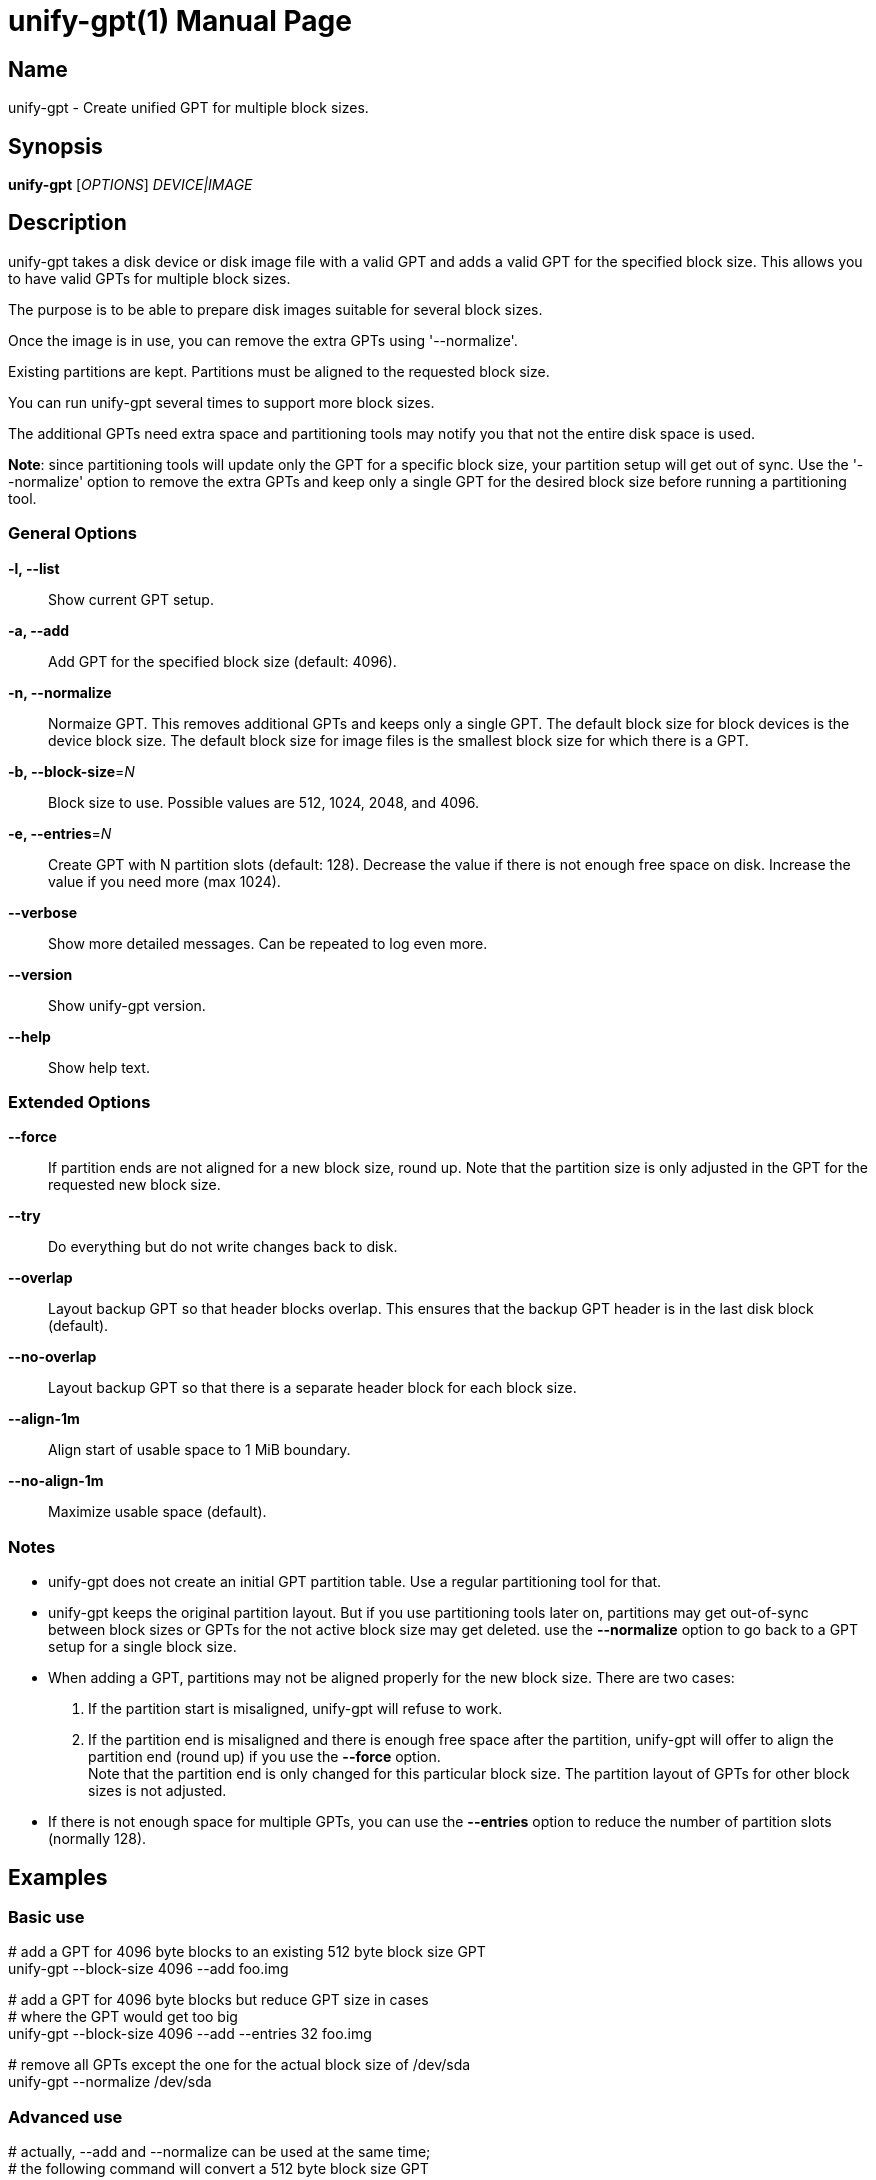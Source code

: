 = unify-gpt(1)
:doctype: manpage
:manmanual: User Commands
:mansource: unify-gpt {version}

== Name

unify-gpt - Create unified GPT for multiple block sizes.


== Synopsis

*unify-gpt* [_OPTIONS_] _DEVICE|IMAGE_


== Description

unify-gpt takes a disk device or disk image file with a valid GPT and adds a valid GPT
for the specified block size. This allows you to have valid GPTs for multiple block sizes.

The purpose is to be able to prepare disk images suitable for several block sizes.

Once the image is in use, you can remove the extra GPTs using '--normalize'.

Existing partitions are kept. Partitions must be aligned to the requested block size.

You can run unify-gpt several times to support more block sizes.

The additional GPTs need extra space and partitioning tools may notify you that not the
entire disk space is used.

*Note*: since partitioning tools will update only the GPT for a specific block size, your
partition setup will get out of sync. Use the '--normalize' option to remove the extra GPTs
and keep only a single GPT for the desired block size before running a partitioning tool.

=== General Options

*-l, --list*::
Show current GPT setup.

*-a, --add*::
Add GPT for the specified block size (default: 4096).

*-n, --normalize*::
Normaize GPT. This removes additional GPTs and keeps only a single GPT.
The default block size for block devices is the device block size.
The default block size for image files is the smallest block size for which there is a GPT.

*-b, --block-size*=_N_::
Block size to use. Possible values are 512, 1024, 2048, and 4096.

*-e, --entries*=_N_::
Create GPT with N partition slots (default: 128).
Decrease the value if there is not enough free space on disk. Increase the value if you need more (max 1024).

*--verbose*::
Show more detailed messages. Can be repeated to log even more.

*--version*::
Show unify-gpt version.

*--help*::
Show help text.

=== Extended Options

*--force*::
If partition ends are not aligned for a new block size, round up.
Note that the partition size is only adjusted in the GPT for the requested new block size.

*--try*::
Do everything but do not write changes back to disk.

*--overlap*::
Layout backup GPT so that header blocks overlap.
This ensures that the backup GPT header is in the last disk block (default).

*--no-overlap*::
Layout backup GPT so that there is a separate header block for each block size.

*--align-1m*::
Align start of usable space to 1 MiB boundary.

*--no-align-1m*::
Maximize usable space (default).

=== Notes

- unify-gpt does not create an initial GPT partition table. Use a regular partitioning tool for that.
- unify-gpt keeps the original partition layout. But if you use partitioning tools later on, partitions may get
out-of-sync between block sizes or GPTs for the not active block size may get deleted. use the *--normalize* option
to go back to a GPT setup for a single block size.
- When adding a GPT, partitions may not be aligned properly for the new block size. There are two cases:
  1. If the partition start is misaligned, unify-gpt will refuse to work.
  2. If the partition end is misaligned and there is enough free space after the partition, unify-gpt will
offer to align the partition end (round up) if you use the *--force* option. +
Note that the partition end is only changed for this particular block size. The partition layout of GPTs for other block sizes
is not adjusted.
- If there is not enough space for multiple GPTs, you can use the *--entries* option to reduce the number of
partition slots (normally 128).

== Examples

=== Basic use

--
# add a GPT for 4096 byte blocks to an existing 512 byte block size GPT +
unify-gpt --block-size 4096 --add foo.img

# add a GPT for 4096 byte blocks but reduce GPT size in cases +
# where the GPT would get too big +
unify-gpt --block-size 4096 --add --entries 32 foo.img

# remove all GPTs except the one for the actual block size of /dev/sda +
unify-gpt --normalize /dev/sda
--

=== Advanced use

--
# actually, --add and --normalize can be used at the same time; +
# the following command will convert a 512 byte block size GPT +
# to a 4096 byte block size GPT +
unify-gpt --block-size 4096 --add --normalize foo.img

# you can use --normalize to rewrite a GPT to have a different +
# number of partition slots +
unify-gpt --normalize --entries 1024 foo.img
--

== See Also

*parti*(1), *fdisk*(1), *parted*(1).

== Links

- more documentation: `/usr/share/doc/packages/parti` +
- parti web site: https://github.com/wfeldt/parti?tab=readme-ov-file#downloads +
- get latest version: https://software.opensuse.org/download/package?project=home:snwint:ports&package=parti +
- openSUSE Build Service: https://build.opensuse.org
